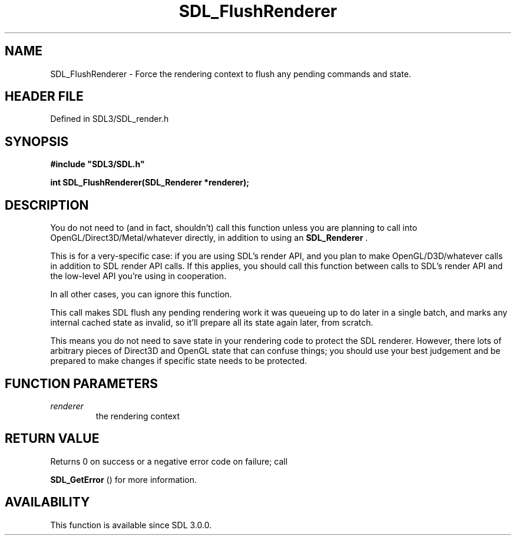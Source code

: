 .\" This manpage content is licensed under Creative Commons
.\"  Attribution 4.0 International (CC BY 4.0)
.\"   https://creativecommons.org/licenses/by/4.0/
.\" This manpage was generated from SDL's wiki page for SDL_FlushRenderer:
.\"   https://wiki.libsdl.org/SDL_FlushRenderer
.\" Generated with SDL/build-scripts/wikiheaders.pl
.\"  revision SDL-3.1.2-no-vcs
.\" Please report issues in this manpage's content at:
.\"   https://github.com/libsdl-org/sdlwiki/issues/new
.\" Please report issues in the generation of this manpage from the wiki at:
.\"   https://github.com/libsdl-org/SDL/issues/new?title=Misgenerated%20manpage%20for%20SDL_FlushRenderer
.\" SDL can be found at https://libsdl.org/
.de URL
\$2 \(laURL: \$1 \(ra\$3
..
.if \n[.g] .mso www.tmac
.TH SDL_FlushRenderer 3 "SDL 3.1.2" "Simple Directmedia Layer" "SDL3 FUNCTIONS"
.SH NAME
SDL_FlushRenderer \- Force the rendering context to flush any pending commands and state\[char46]
.SH HEADER FILE
Defined in SDL3/SDL_render\[char46]h

.SH SYNOPSIS
.nf
.B #include \(dqSDL3/SDL.h\(dq
.PP
.BI "int SDL_FlushRenderer(SDL_Renderer *renderer);
.fi
.SH DESCRIPTION
You do not need to (and in fact, shouldn't) call this function unless you
are planning to call into OpenGL/Direct3D/Metal/whatever directly, in
addition to using an 
.BR SDL_Renderer
\[char46]

This is for a very-specific case: if you are using SDL's render API, and
you plan to make OpenGL/D3D/whatever calls in addition to SDL render API
calls\[char46] If this applies, you should call this function between calls to
SDL's render API and the low-level API you're using in cooperation\[char46]

In all other cases, you can ignore this function\[char46]

This call makes SDL flush any pending rendering work it was queueing up to
do later in a single batch, and marks any internal cached state as invalid,
so it'll prepare all its state again later, from scratch\[char46]

This means you do not need to save state in your rendering code to protect
the SDL renderer\[char46] However, there lots of arbitrary pieces of Direct3D and
OpenGL state that can confuse things; you should use your best judgement
and be prepared to make changes if specific state needs to be protected\[char46]

.SH FUNCTION PARAMETERS
.TP
.I renderer
the rendering context
.SH RETURN VALUE
Returns 0 on success or a negative error code on failure; call

.BR SDL_GetError
() for more information\[char46]

.SH AVAILABILITY
This function is available since SDL 3\[char46]0\[char46]0\[char46]

